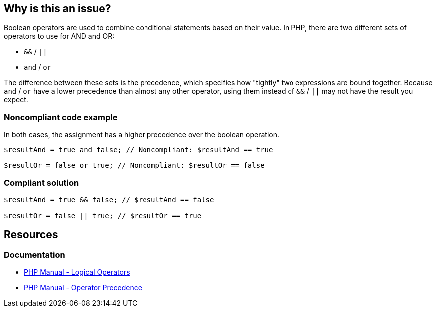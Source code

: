 == Why is this an issue?

Boolean operators are used to combine conditional statements based on their value.
In PHP, there are two different sets of operators to use for AND and OR:

* ``++&&++`` / ``++||++``
* ``++and++`` / ``++or++``

The difference between these sets is the precedence, which specifies how "tightly" two expressions are bound together.
Because ``++and++`` / ``++or++`` have a lower precedence than almost any other operator, using them instead of ``++&&++`` / ``++||++`` may not have the result you expect.

=== Noncompliant code example

In both cases, the assignment has a higher precedence over the boolean operation.

[source,php,diff-id=1,diff-type=noncompliant]
----
$resultAnd = true and false; // Noncompliant: $resultAnd == true

$resultOr = false or true; // Noncompliant: $resultOr == false
----

=== Compliant solution

[source,php,diff-id=1,diff-type=compliant]
----
$resultAnd = true && false; // $resultAnd == false

$resultOr = false || true; // $resultOr == true
----

== Resources

=== Documentation

* https://www.php.net/manual/en/language.operators.logical.php[PHP Manual - Logical Operators]
* https://www.php.net/manual/en/language.operators.precedence.php[PHP Manual - Operator Precedence]

ifdef::env-github,rspecator-view[]

'''

== Implementation Specification

(visible only on this page)

=== Message

Replace "xxx" with "yy".


'''

== Comments And Links

(visible only on this page)

=== is related to: S3659

endif::env-github,rspecator-view[]
